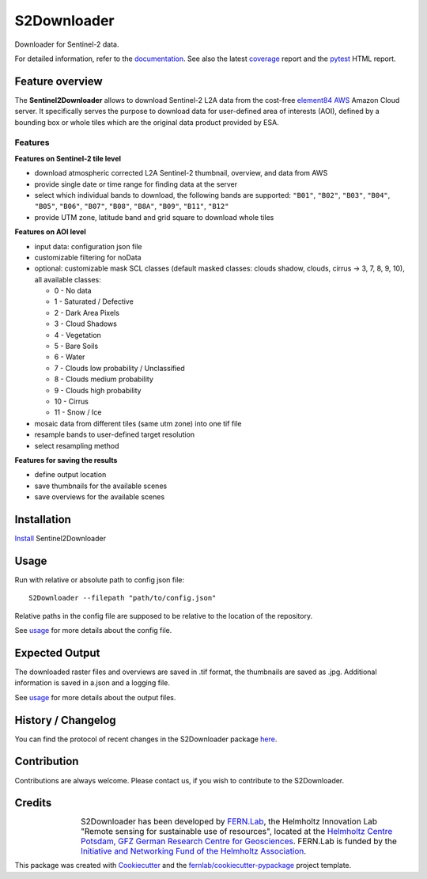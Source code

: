============
S2Downloader
============

Downloader for Sentinel-2 data.

.. image:: https://git.gfz-potsdam.de/fernlab/products/misac/misac-2/s2downloader/badges/main/pipeline.svg
        :target: https://git.gfz-potsdam.de/fernlab/products/misac/misac-2/s2downloader/pipelines
        :alt: Pipelines
.. image:: https://git.gfz-potsdam.de/fernlab/products/misac/misac-2/s2downloader/badges/main/coverage.svg
        :target: https://fernlab.git-pages.gfz-potsdam.de/products/misac/misac-2/s2downloader/coverage/
        :alt: Coverage
.. image:: https://img.shields.io/static/v1?label=Documentation&message=GitLab%20Pages&color=orange
        :target: https://fernlab.git-pages.gfz-potsdam.de/products/misac/misac-2/s2downloader/doc/
        :alt: Documentation


For detailed information, refer to the `documentation <https://fernlab.git-pages.gfz-potsdam.de/products/misac/misac-2/s2downloader/doc/>`_. See also the latest coverage_ report and the pytest_ HTML report.



Feature overview
----------------

The **Sentinel2Downloader** allows to download Sentinel-2 L2A data from the cost-free `element84 AWS <https://registry.opendata.aws/sentinel-2-l2a-cogs/>`_ Amazon Cloud server. It specifically serves the purpose to download data for user-defined area of interests (AOI), defined by a bounding box or whole tiles which are the original data product provided by ESA.

Features
########

**Features on Sentinel-2 tile level**

* download atmospheric corrected L2A Sentinel-2 thumbnail, overview, and data from AWS
* provide single date or time range for finding data at the server
* select which individual bands to download, the following bands are supported: ``"B01"``, ``"B02"``, ``"B03"``, ``"B04"``, ``"B05"``, ``"B06"``, ``"B07"``, ``"B08"``, ``"B8A"``, ``"B09"``, ``"B11"``, ``"B12"``
* provide UTM zone, latitude band and grid square to download whole tiles


**Features on AOI level**

* input data: configuration json file
* customizable filtering for noData
* optional: customizable mask SCL classes (default masked classes: clouds shadow, clouds, cirrus -> 3, 7, 8, 9, 10), all available classes:

  * 0 - No data
  * 1 - Saturated / Defective
  * 2 - Dark Area Pixels
  * 3 - Cloud Shadows
  * 4 - Vegetation
  * 5 - Bare Soils
  * 6 - Water
  * 7 - Clouds low probability / Unclassified
  * 8 - Clouds medium probability
  * 9 - Clouds high probability
  * 10 - Cirrus
  * 11 - Snow / Ice


* mosaic data from different tiles (same utm zone) into one tif file
* resample bands to user-defined target resolution
* select resampling method

**Features for saving the results**

* define output location
* save thumbnails for the available scenes
* save overviews for the available scenes


Installation
------------

`Install <https://fernlab.git-pages.gfz-potsdam.de/products/misac/misac-2/s2downloader/doc/installation.html>`_ Sentinel2Downloader


Usage
-----

Run with relative or absolute path to config json file:
::

    S2Downloader --filepath "path/to/config.json"

Relative paths in the config file are supposed to be relative to the location of the repository.

See `usage <https://fernlab.git-pages.gfz-potsdam.de/products/misac/misac-2/s2downloader/doc/usage.html>`_ for more details about the config file.

Expected Output
---------------

The downloaded raster files and overviews are saved in .tif format, the thumbnails are saved as .jpg. Additional information is saved in a.json and a logging file.

See `usage <https://fernlab.git-pages.gfz-potsdam.de/products/misac/misac-2/s2downloader/doc/usage.html>`_ for more details about the output files.

History / Changelog
-------------------

You can find the protocol of recent changes in the S2Downloader package
`here <https://git.gfz-potsdam.de/fernlab/products/misac/misac-2/s2downloader/-/blob/main/HISTORY.rst>`__.


Contribution
------------

Contributions are always welcome. Please contact us, if you wish to contribute to the S2Downloader.


Credits
-------

.. |FERNLOGO| image:: ./docs/images/fernlab_logo.png
  :width: 40 %

.. list-table::
    :class: borderless
    :widths: 10 50

    * - |FERNLOGO|

      - S2Downloader has been developed by `FERN.Lab <https://fernlab.gfz-potsdam.de/>`_, the Helmholtz Innovation Lab "Remote sensing for sustainable use of resources", located at the `Helmholtz Centre Potsdam, GFZ German Research Centre for Geosciences <https://www.gfz-potsdam.de/en/>`_. FERN.Lab is funded by the `Initiative and Networking Fund of the Helmholtz Association <https://www.helmholtz.de/en/about-us/structure-and-governance/initiating-and-networking/>`_.




This package was created with Cookiecutter_ and the `fernlab/cookiecutter-pypackage`_ project template.

.. _Cookiecutter: https://github.com/audreyr/cookiecutter
.. _`fernlab/cookiecutter-pypackage`: https://github.com/fernlab/cookiecutter-pypackage
.. _coverage: https://fernlab.git-pages.gfz-potsdam.de/products/data-portal/sentinel2_portal/coverage/
.. _pytest: https://fernlab.git-pages.gfz-potsdam.de/products/data-portal/sentinel2_portal/test_reports/report.html
.. _default_config.json: https://git.gfz-potsdam.de/fernlab/products/misac/misac-2/s2downloader/-/blob/main/data/default_config.json

